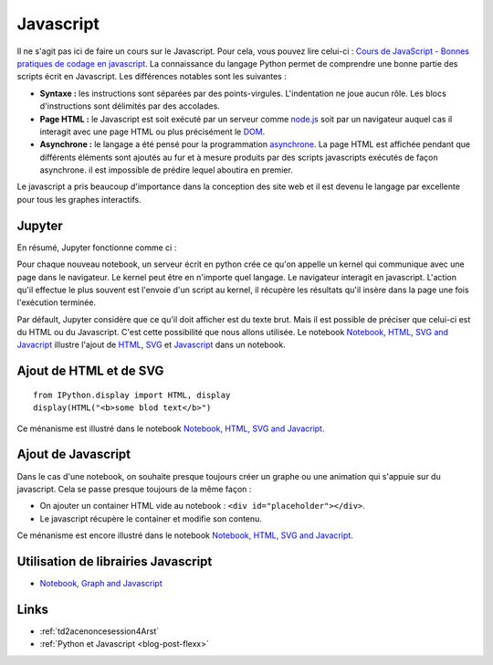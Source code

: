 
.. _l-javascript-principe-base-2a:

Javascript
==========

.. index:: asynchrone

Il ne s'agit pas ici de faire un cours sur le Javascript.
Pour cela, vous pouvez lire celui-ci :
`Cours de JavaScript - Bonnes pratiques de codage en javascript <http://www.gchagnon.fr/cours/dhtml/bonnespratiques.html#tablemat>`_.
La connaissance du langage Python permet de comprendre une bonne partie
des scripts écrit en Javascript. Les différences notables sont les suivantes :

* **Syntaxe :** les instructions sont séparées par des points-virgules.
  L'indentation ne joue aucun rôle. Les blocs d'instructions sont délimités
  par des accolades.
* **Page HTML :** le Javascript est soit exécuté par un serveur comme
  `node.js <https://nodejs.org/>`_ soit par un navigateur auquel cas il interagit avec
  une page HTML ou plus précisément le `DOM <https://en.wikipedia.org/wiki/Document_Object_Model>`_.
* **Asynchrone :** le langage a été pensé pour la programmation
  `asynchrone <http://sametmax.com/la-difference-entre-la-programmation-asynchrone-parallele-et-concurrente/>`_.
  La page HTML est affichée pendant que
  différents éléments sont ajoutés au fur et à mesure produits par des scripts javascripts
  exécutés de façon asynchrone.
  il est impossible de prédire lequel aboutira en premier.

Le javascript a pris beaucoup d'importance dans la conception des site web
et il est devenu le langage par excellente pour tous les graphes
interactifs.

Jupyter
+++++++

En résumé, Jupyter fonctionne comme ci :

.. image:: images/jupyter_graph.png

Pour chaque nouveau notebook, un serveur écrit en python crée ce qu'on appelle un kernel
qui communique avec une page dans le navigateur. Le kernel peut être en n'importe quel langage.
Le navigateur interagit en javascript. L'action qu'il effectue le plus souvent
est l'envoie d'un script au kernel, il récupère les résultats qu'il insère dans la page
une fois l'exécution terminée.

Par défault, Jupyter considère que ce qu'il doit afficher est du texte brut.
Mais il est possible de préciser que celui-ci est du HTML ou du Javascript.
C'est cette possibilité que nous allons utilisée. Le notebook
`Notebook, HTML, SVG and Javacript <http://www.xavierdupre.fr/app/jyquickhelper/helpsphinx/notebooks/notebook_html_svg.html>`_
illustre l'ajout de `HTML <https://en.wikipedia.org/wiki/HTML>`_,
`SVG <https://en.wikipedia.org/wiki/Scalable_Vector_Graphics>`_ et
`Javascript <https://en.wikipedia.org/wiki/JavaScript>`_ dans un notebook.

Ajout de HTML et de SVG
+++++++++++++++++++++++

::

    from IPython.display import HTML, display
    display(HTML("<b>some blod text</b>")

Ce ménanisme est illustré dans le notebook
`Notebook, HTML, SVG and Javacript <http://www.xavierdupre.fr/app/jyquickhelper/helpsphinx/notebooks/notebook_html_svg.html>`_.

Ajout de Javascript
+++++++++++++++++++

Dans le cas d'une notebook, on souhaite presque toujours créer un graphe ou une animation
qui s'appuie sur du javascript. Cela se passe presque toujours de la même façon :

* On ajouter un container HTML vide au notebook : ``<div id="placeholder"></div>``.
* Le javascript récupère le container et modifie son contenu.

Ce ménanisme est encore illustré dans le notebook
`Notebook, HTML, SVG and Javacript <http://www.xavierdupre.fr/app/jyquickhelper/helpsphinx/notebooks/notebook_html_svg.html>`_.

Utilisation de librairies Javascript
++++++++++++++++++++++++++++++++++++

* `Notebook, Graph and Javascript <http://www.xavierdupre.fr/app/jyquickhelper/helpsphinx/notebooks/notebook_graph_js.html>`_

Links
+++++

* :ref:`td2acenoncesession4Arst`
* :ref:`Python et Javascript <blog-post-flexx>`
